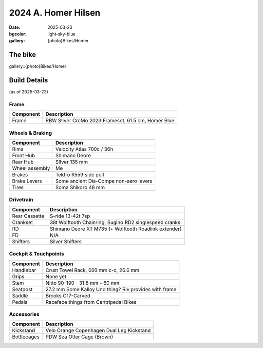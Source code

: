 2024 A. Homer Hilsen
#####################

:date: 2025-03-23
:bgcolor: light-sky-blue
:gallery: {photo}Bikes/Homer

.. image:: ../images/DSC_0005.jpg
   :alt: 2023 Rivendell A. Homer Hilsen
   :class: img-responsive


The bike
--------

gallery::{photo}Bikes/Homer

Build Details
-------------
(as of 2025-03-23)

Frame
=====

.. csv-table:: 
   :class: table
   :header: "Component", "Description"

   "Frame", "RBW S!lver CroMo 2023 Frameset, 61.5 cm, Homer Blue"

Wheels & Braking
================

.. csv-table:: 
   :class: table
   :header: "Component", "Description"

   "Rims", "Velocity Atlas 700c / 36h"
   "Front Hub", "Shimano Deore"
   "Rear Hub", "S!lver 135 mm"
   "Wheel assembly", "Me"
   "Brakes", "Tektro R559 side pull"
   "Brake Levers", "Some ancient Dia-Compe non-aero levers"
   "Tires", "Soma Shikoro 48 mm"

Drivetrain
==========

.. csv-table:: 
   :class: table
   :header: "Component", "Description"

   "Rear Cassette", "S-ride 13-42t 7sp"
   "Crankset", "38t Wolftooth Chainring, Sugino RD2 singlespeed cranks"
   "RD", "Shimano Deore XT M735 (+ Wolftooth Roadlink extender)"
   "FD", "N/A"
   "Shifters", "Silver Shifters"

Cockpit & Touchpoints
=====================

.. csv-table:: 
   :class: table
   :header: "Component", "Description"

   "Handlebar", "Crust Towel Rack, 660 mm c-c, 26.0 mm"
   "Grips", "None yet"
   "Stem", "Nitto 90-190 - 31.8 mm - 60 mm"
   "Seatpost", "27.2 mm Some Kalloy Uno thing? Riv provides with frame"
   "Saddle", "Brooks C17-Carved"
   "Pedals", "Raceface things from Centripedal Bikes"

Accessories
===========

.. csv-table:: 
   :class: table
   :header: "Component", "Description"

   "Kickstand", "Velo Orange Copenhagen Dual Leg Kickstand"
   "Bottlecages", "PDW Sea Otter Cage (Brown)"